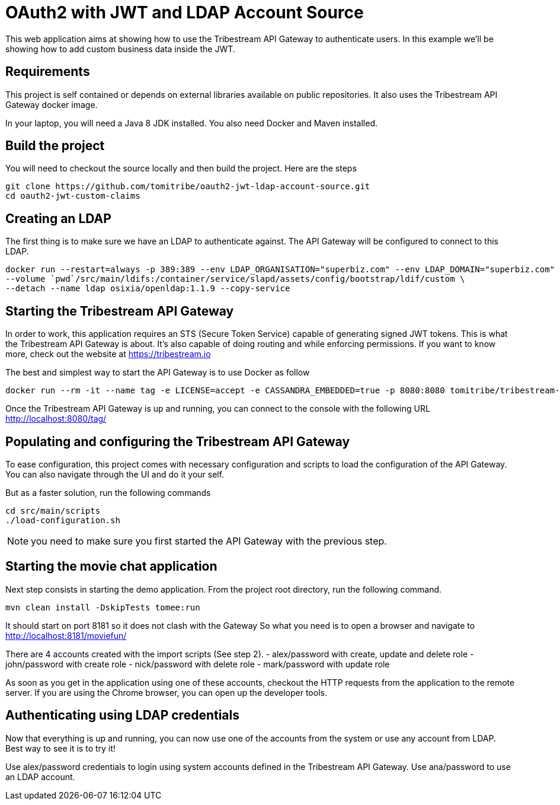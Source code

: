# OAuth2 with JWT and LDAP Account Source

This web application aims at showing how to use the Tribestream API Gateway to authenticate users.
In this example we'll be showing how to add custom business data inside the JWT.

## Requirements

This project is self contained or depends on external libraries available on public repositories.
It also uses the Tribestream API Gateway docker image.

In your laptop, you will need a Java 8 JDK installed.
You also need Docker and Maven installed.

## Build the project

You will need to checkout the source locally and then build the project.
Here are the steps

```
git clone https://github.com/tomitribe/oauth2-jwt-ldap-account-source.git
cd oauth2-jwt-custom-claims
```

## Creating an LDAP

The first thing is to make sure we have an LDAP to authenticate against.
The API Gateway will be configured to connect to this LDAP.

```
docker run --restart=always -p 389:389 --env LDAP_ORGANISATION="superbiz.com" --env LDAP_DOMAIN="superbiz.com" --env LDAP_ADMIN_PASSWORD="secret" \
--volume `pwd`/src/main/ldifs:/container/service/slapd/assets/config/bootstrap/ldif/custom \
--detach --name ldap osixia/openldap:1.1.9 --copy-service
```

## Starting the Tribestream API Gateway

In order to work, this application requires an STS (Secure Token Service) capable of generating signed JWT tokens.
This is what the Tribestream API Gateway is about.
It's also capable of doing routing and while enforcing permissions.
If you want to know more, check out the website at https://tribestream.io

The best and simplest way to start the API Gateway is to use Docker as follow

```
docker run --rm -it --name tag -e LICENSE=accept -e CASSANDRA_EMBEDDED=true -p 8080:8080 tomitribe/tribestream-api-gateway:latest
```

Once the Tribestream API Gateway is up and running, you can connect to the console with the following URL
http://localhost:8080/tag/

## Populating and configuring the Tribestream API Gateway

To ease configuration, this project comes with necessary configuration and scripts to load the configuration of the API Gateway.
You can also navigate through the UI and do it your self.

But as a faster solution, run the following commands

```
cd src/main/scripts
./load-configuration.sh
```

NOTE: you need to make sure you first started the API Gateway with the previous step.

## Starting the movie chat application

Next step consists in starting the demo application.
From the project root directory, run the following command.

```
mvn clean install -DskipTests tomee:run
```

It should start on port 8181 so it does not clash with the Gateway
So what you need is to open a browser and navigate to http://localhost:8181/moviefun/

There are 4 accounts created with the import scripts (See step 2).
- alex/password with create, update and delete role
- john/password with create role
- nick/password with delete role
- mark/password with update role

As soon as you get in the application using one of these accounts, checkout the HTTP requests from the application to the remote server.
If you are using the Chrome browser, you can open up the developer tools.

## Authenticating using LDAP credentials

Now that everything is up and running, you can now use one of the accounts from the system or use any account from LDAP.
Best way to see it is to try it!

Use alex/password credentials to login using system accounts defined in the Tribestream API Gateway.
Use ana/password to use an LDAP account.
